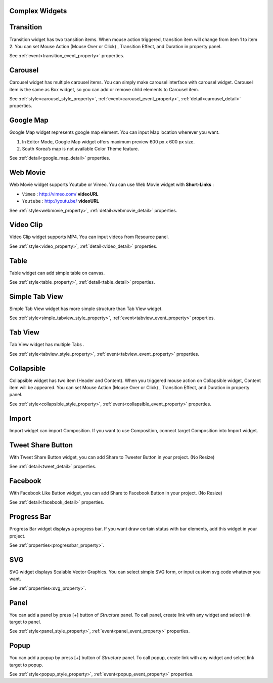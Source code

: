 Complex Widgets
===========================

.. _transition_complex:

Transition
==================
.. image:: /_static/widgets/transition.png

Transition widget has two transition items.
When mouse action triggered, transition item will change from item 1 to item 2.
You can set Mouse Action (Mouse Over or Click) , Transition Effect, and Duration in property panel.

See :ref:`event<transition_event_property>` properties.

.. _carousel_complex:

Carousel
==================
.. image:: /_static/widgets/carousel.png

Carousel widget has multiple carousel items.
You can simply make carousel interface with carousel widget.
Carousel item is the same as Box widget, so you can add or remove child elements to Carousel item.

See :ref:`style<carousel_style_property>`, :ref:`event<carousel_event_property>`, :ref:`detail<carousel_detail>` properties.

.. _googleMap_complex:

Google Map
==================
.. image:: /_static/widgets/map.png

Google Map widget represents google map element. You can input Map location wherever you want.

#. In Editor Mode, Google Map widget offers maximum preview 600 px x 600 px size.
#. South Korea’s map is not available Color Theme feature.

See :ref:`detail<google_map_detail>` properties.

.. _webMovie_complex:

Web Movie
==================
.. image:: /_static/widgets/vimeo.png

Web Movie widget supports Youtube or Vimeo. You can use Web Movie widget with **Short-Links** :

* ``Vimeo`` : http://vimeo.com/ **videoURL**
* ``Youtube`` : http://youtu.be/ **videoURL**

See :ref:`style<webmovie_property>`, :ref:`detail<webmovie_detail>` properties.

.. _clip_complex:

Video Clip
==================
.. image:: /_static/widgets/video.png

Video Clip widget supports MP4. You can input videos from Resource panel.

See :ref:`style<video_property>`, :ref:`detail<video_detail>` properties.

.. _table_complex:

Table
==================
.. image:: /_static/widgets/table.png

Table widget can add simple table on canvas.

See :ref:`style<table_property>`, :ref:`detail<table_detail>` properties.

.. _simpleTab_complex:

Simple Tab View
==================
.. image:: /_static/widgets/simple_tab_view.png

Simple Tab View widget has more simple structure than Tab View widget.

See :ref:`style<simple_tabview_style_property>`, :ref:`event<tabview_event_property>` properties.

.. _tab_complex:

Tab View
==================
.. image:: /_static/widgets/tab_view.png

Tab View widget has multiple Tabs .

See :ref:`style<tabview_style_property>`, :ref:`event<tabview_event_property>` properties.

.. _collapsible_complex:

Collapsible
==================
.. image:: /_static/widgets/collapsible.png

Collapsible widget has two item (Header and Content).
When you triggered mouse action on Collapsible widget, Content item will be appeared.
You can set Mouse Action (Mouse Over or Click) , Transition Effect, and Duration in property panel.

See :ref:`style<collapsible_style_property>`, :ref:`event<collapsible_event_property>` properties.

.. _import_complex:

Import
==================
.. image:: /_static/widgets/import.png

Import widget can import Composition. If you want to use Composition, connect target Composition into Import widget.

.. _tweet_complex:

Tweet Share Button
==================
.. image:: /_static/widgets/twt.png

With Tweet Share Button widget, you can add Share to Tweeter Button in your project. (No Resize)

See :ref:`detail<tweet_detail>` properties.

.. _fb_complex:

Facebook
==================
.. image:: /_static/widgets/facebook.png

With Facebook Like Button widget, you can add Share to Facebook Button in your project. (No Resize)

See :ref:`detail<facebook_detail>` properties.

.. _progress_complex:

Progress Bar
==================
.. image:: /_static/widgets/progress_bar.png

Progress Bar widget displays a progress bar.
If you want draw certain status with bar elements, add this widget in your project.

See :ref:`properties<progressbar_property>`.

.. _svg_complex:

SVG
==================
.. image:: /_static/widgets/svg.png

SVG widget displays Scalable Vector Graphics.
You can select simple SVG form, or input custom svg code whatever you want.

See :ref:`properties<svg_property>`.

.. _panel_complex:

Panel
==================
.. image:: /_static/navigation/structure/ic_add_panel.png

You can add a panel by press [+] button of *Structure* panel.
To call panel, create link with any widget and select link target to panel.

See :ref:`style<panel_style_property>`, :ref:`event<panel_event_property>` properties.

.. _popup_complex:

Popup
==================
.. image:: /_static/navigation/structure/ic_add_popup.png

You can add a popup by press [+] button of *Structure* panel.
To call popup, create link with any widget and select link target to popup.

See :ref:`style<popup_style_property>`, :ref:`event<popup_event_property>` properties.
